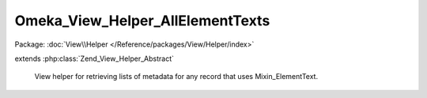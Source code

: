 ---------------------------------
Omeka_View_Helper_AllElementTexts
---------------------------------

Package: :doc:`View\\Helper </Reference/packages/View/Helper/index>`

.. php:class:: Omeka_View_Helper_AllElementTexts

extends :php:class:`Zend_View_Helper_Abstract`

    View helper for retrieving lists of metadata for any record that uses
    Mixin_ElementText.

    .. php:attr:: _record

        protected Omeka_Record_AbstractRecord

        The record being printed.

    .. php:attr:: _showEmptyElements

        protected bool

        Flag to indicate whether to show elements that do not have text.

    .. php:attr:: _showElementSetHeadings

        protected bool

        Whether to include a heading for each Element Set.

    .. php:attr:: _emptyElementString

        protected string

        String to display if elements without text are shown.

    .. php:attr:: _elementSetsToShow

        protected array

        Element sets to list.

    .. php:attr:: _returnType

        protected string

        Type of data to return.

    .. php:attr:: _partial

        protected string

        Path for the view partial.

    .. php:method:: allElementTexts($record, $options = array())

        Get the record metadata list.

        :type $record: Omeka_Record_AbstractRecord|string
        :param $record: Record to retrieve metadata from.
        :type $options: array
        :param $options: Available options: - show_empty_elements' => bool|string Whether to show elements that do not contain text. A string will set self::$_showEmptyElements to true and set self::$_emptyElementString to the provided string. - 'show_element_sets' => array List of names of element sets to display. - 'return_type' => string 'array', 'html'.  Defaults to 'html'.
        :returns: string|array

    .. php:method:: _setOptions($options)

        Set the options.

        :type $options: array
        :param $options:

    .. php:method:: _getElementsBySet()

        Get an array of all element sets containing their respective elements.

        :returns: array

    .. php:method:: _filterItemTypeElements($elementsBySet)

        Filter the display of the Item Type element set, if present.

        :type $elementsBySet: array
        :param $elementsBySet:
        :returns: array

    .. php:method:: _elementIsShowable(Element $element, $texts)

        Determine if an element is allowed to be shown.

        :type $element: Element
        :param $element:
        :type $texts: array
        :param $texts:
        :returns: bool

    .. php:method:: _getFormattedElementTexts($record, $metadata)

        Return a formatted version of all the texts for the requested element.

        :type $record: Omeka_Record_AbstractRecord
        :param $record:
        :type $metadata: array
        :param $metadata:
        :returns: array

    .. php:method:: _getOutputAsHtml()

        Output the default HTML format for displaying record metadata.

        :returns: string

    .. php:method:: _getOutputAsArray()

        Get the metadata list as a PHP array.

        :returns: array

    .. php:method:: _getOutput()

        Get the metadata list.

        :returns: string|array

    .. php:method:: _loadViewPartial($vars = array())

        Load a view partial to display the data.

        :type $vars: array
        :param $vars: Variables to pass to the partial.
        :returns: string
